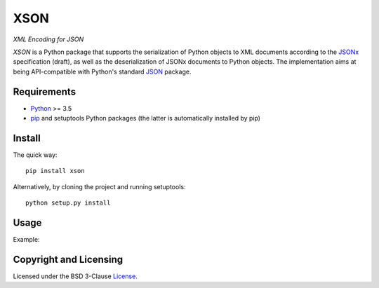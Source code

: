 ====
XSON
====
*XML Encoding for JSON*

.. image:: https://img.shields.io/pypi/v/xson?logo=python&logoColor=white
   :target: https://pypi.org/project/xson/
.. image:: https://img.shields.io/pypi/l/xson?logo=open-source-initiative&logoColor=white
   :target: https://pypi.org/project/xson/
.. image:: https://img.shields.io/travis/renatahodovan/xson/master?logo=travis&logoColor=white
   :target: https://travis-ci.org/renatahodovan/xson
.. image:: https://img.shields.io/coveralls/github/renatahodovan/xson/master?logo=coveralls&logoColor=white
   :target: https://coveralls.io/github/renatahodovan/xson

.. start included documentation

*XSON* is a Python package that supports the serialization of Python objects to
XML documents according to the JSONx_ specification (draft), as well as the
deserialization of JSONx documents to Python objects. The implementation aims at
being API-compatible with Python's standard JSON_ package.

.. _JSONx: https://tools.ietf.org/html/draft-rsalz-jsonx-00
.. _JSON: https://docs.python.org/3/library/json.html


Requirements
============

* Python_ >= 3.5
* pip_ and setuptools Python packages (the latter is automatically installed by
  pip)

.. _Python: https://www.python.org
.. _pip: https://pip.pypa.io


Install
=======

The quick way::

    pip install xson

Alternatively, by cloning the project and running setuptools::

    python setup.py install


Usage
=====

Example:

.. doctest::

    >>> import xson
    >>> out = xson.dumps({'foo': 42, 'bar': [3.14, 'baz', True, None]}, indent=4)
    >>> print(out)  #doctest: +NORMALIZE_WHITESPACE
    <?xml version="1.0" encoding="UTF-8"?>
    <json:object xmlns:json="http://www.ibm.com/xmlns/prod/2009/jsonx">
        <json:number name="foo">42</json:number>
        <json:array name="bar">
            <json:number>3.14</json:number>
            <json:string>baz</json:string>
            <json:boolean>true</json:boolean>
            <json:null/>
        </json:array>
    </json:object>

    >>> dct = xson.loads(out)
    >>> print(dct)
    {'foo': 42, 'bar': [3.14, 'baz', True, None]}

.. end included documentation


Copyright and Licensing
=======================

Licensed under the BSD 3-Clause License_.

.. _License: LICENSE.rst
